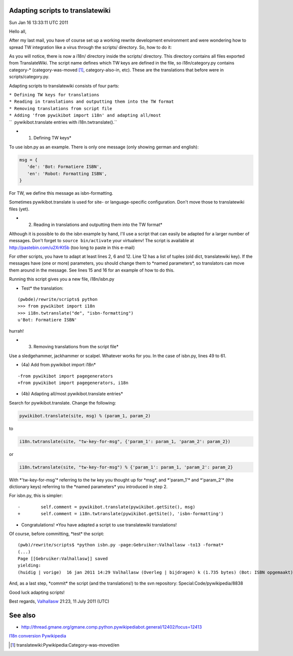 .. raw:: mediawiki

   {{MoveToMediaWiki}}

Adapting scripts to translatewiki
---------------------------------

Sun Jan 16 13:33:11 UTC 2011

Hello all,

After my last mail, you have of course set up a working rewrite
development environment and were wondering how to spread TW integration
like a virus through the scripts/ directory. So, how to do it:

As you will notice, there is now a i18n/ directory inside the scripts/
directory. This directory contains all files exported from
TranslateWiki. The script name defines which TW keys are defined in the
file, so i18n/category.py contains category-\* (category-was-moved [1]_,
category-also-in, etc). These are the translations that before were in
scripts/category.py.

Adapting scripts to translatewiki consists of four parts:

| ``* Defining TW keys for translations``
| ``* Reading in translations and outputting them into the TW format``
| ``* Removing translations from script file``
| ``* Adding 'from pywikibot import i18n' and adapting all/most``
| ``  pywikibot.translate entries with i18n.twtranslate().``

-  (1) Defining TW keys\*

To use isbn.py as an example. There is only one message (only showing
german and english):

.. code:: python

    msg = {
       'de': 'Bot: Formatiere ISBN',
       'en': 'Robot: Formatting ISBN',
    }

For TW, we define this message as isbn-formatting.

Sometimes pywikibot.translate is used for site- or language-specific
configuration. Don't move those to translatewiki files (yet).

-  (2) Reading in translations and outputting them into the TW format\*

Although it is possible to do the isbn example by hand, I'll use a
script that can easily be adapted for a larger number of messages. Don't
forget to ``source bin/activate`` your virtualenv! The script is
available at http://pastebin.com/u2XrKt5b (too long to paste in this
e-mail)

For other scripts, you have to adapt at least lines 2, 6 and 12. Line 12
has a list of tuples (old dict, translatewiki key). If the messages have
(one or more) parameters, you should change them to \*named
parameters\*, so translators can move them around in the message. See
lines 15 and 16 for an example of how to do this.

Running this script gives you a new file, i18n/isbn.py

-  Test\* the translation:

::

    (pwbde)/rewrite/scripts$ python
    >>> from pywikibot import i18n
    >>> i18n.twtranslate("de", "isbn-formatting")
    u'Bot: Formatiere ISBN'

hurrah!

-  (3) Removing translations from the script file\*

Use a sledgehammer, jackhammer or scalpel. Whatever works for you. In
the case of isbn.py, lines 49 to 61.

-  (4a) Add from pywikibot import i18n\*

::

    -from pywikibot import pagegenerators
    +from pywikibot import pagegenerators, i18n

-  (4b) Adapting all/most pywikibot.translate entries\*

Search for pywikibot.translate. Change the following:

.. code:: python

    pywikibot.translate(site, msg) % (param_1, param_2)

to

.. code:: python

    i18n.twtranslate(site, "tw-key-for-msg", {'param_1': param_1, 'param_2': param_2})

or

.. code:: python

    i18n.twtranslate(site, "tw-key-for-msg") % {'param_1': param_1, 'param_2': param_2}

With \*'tw-key-for-msg'\* referring to the tw key you thought up for
\*msg\*, and \*'param\_1'\* and \*'param\_2'\* (the dictionary keys)
referring to the \*named parameters\* you introduced in step 2.

For isbn.py, this is simpler:

::

    -        self.comment = pywikibot.translate(pywikibot.getSite(), msg)
    +        self.comment = i18n.twtranslate(pywikibot.getSite(), 'isbn-formatting')

-  Congratulations! \*You have adapted a script to use translatewiki
   translations!

Of course, before committing, \*test\* the script:

::

    (pwb)/rewrite/scripts$ *python isbn.py -page:Gebruiker:Valhallasw -to13 -format*
    (...)
    Page [[Gebruiker:Valhallasw]] saved
    yielding:
    (huidig | vorige)  16 jan 2011 14:29 Valhallasw (Overleg | bijdragen) k (1.735 bytes) (Bot: ISBN opgemaakt) (ongedaan maken)

And, as a last step, \*commit\* the script (and the translations!) to
the svn repository: Special:Code/pywikipedia/8838

Good luck adapting scripts!

Best regards, `Valhallasw <User:Valhallasw>`__ 21:23, 11 July 2011 (UTC)

.. raw:: html

   <references />

See also
--------

-  http://thread.gmane.org/gmane.comp.python.pywikipediabot.general/12402/focus=12413

`I18n conversion <Category:Pywikibot>`__
`Pywikipedia <Category:Localisation>`__

.. [1]
   translatewiki:Pywikipedia:Category-was-moved/en

